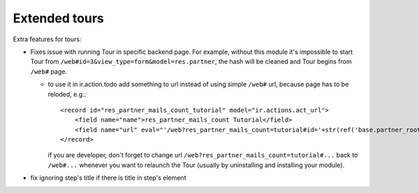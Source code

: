 Extended tours
==============

Extra features for tours:

* Fixes issue with running Tour in specific backend page. For example, without this module it's impossible to start Tour from ``/web#id=3&view_type=form&model=res.partner``, the hash will be cleaned and Tour begins from ``/web#`` page.

  * to use it in ir.action.todo add something to url instead of using simple ``/web#`` url, because page has to be reloded, e.g.::

      <record id="res_partner_mails_count_tutorial" model="ir.actions.act_url">
          <field name="name">res_partner_mails_count Tutorial</field>
          <field name="url" eval="'/web?res_partner_mails_count=tutorial#id='+str(ref('base.partner_root'))+'&amp;view_type=form&amp;model=res.partner&amp;/#tutorial_extra.mails_count_tour=true'"/>
      </record>

    if you are developer, don't forget to change url ``/web?res_partner_mails_count=tutorial#...`` back to ``/web#...`` whenever you want to relaunch the Tour (usually by uninstalling and installing your module).

* fix ignoring step's title if there is title in step's element